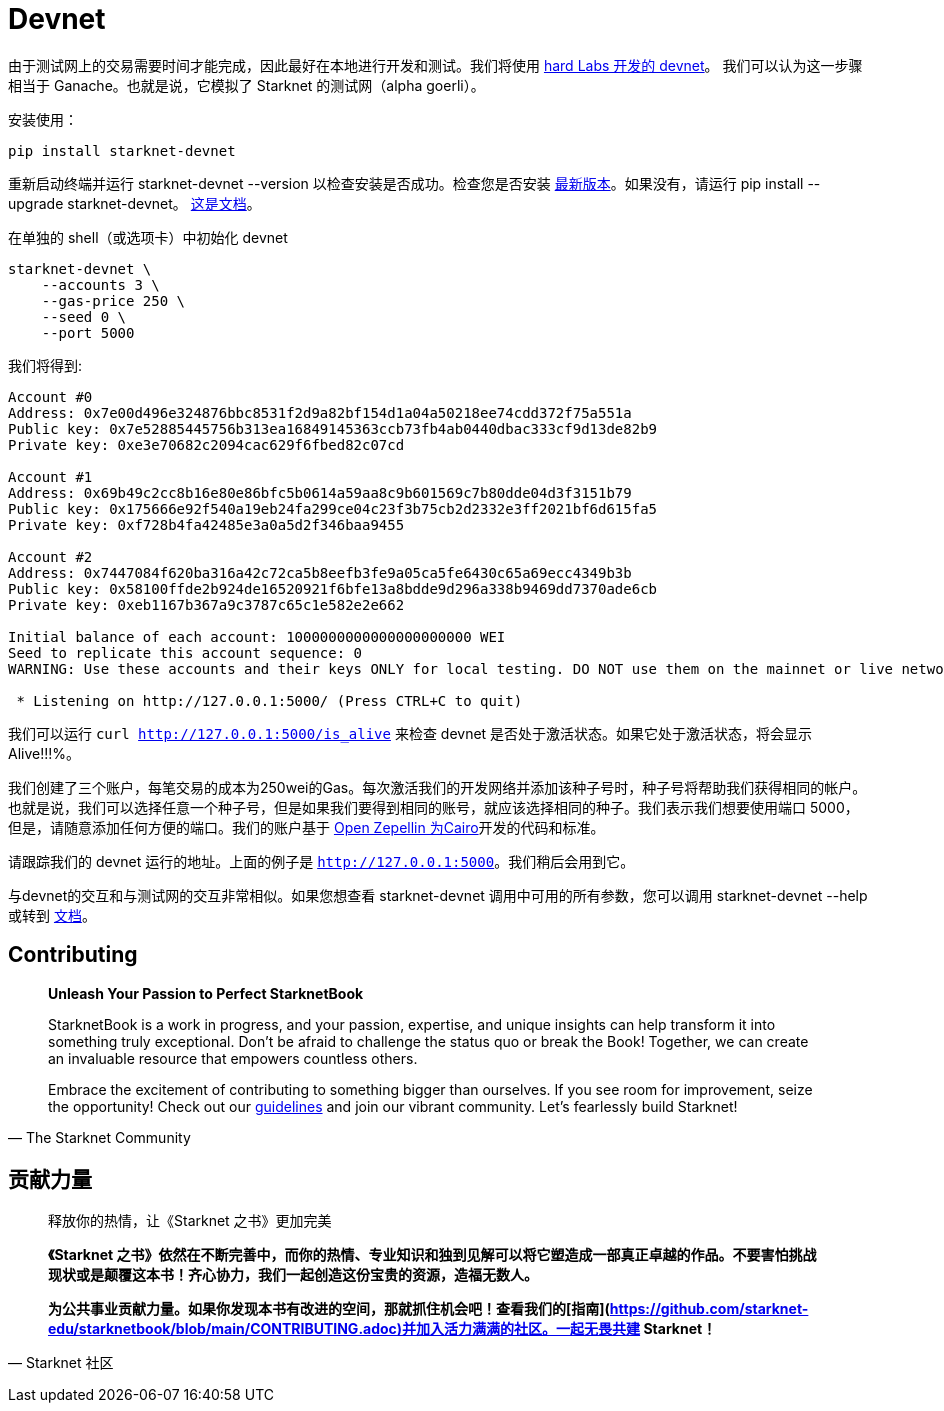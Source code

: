 [id="devnet"]

= Devnet

由于测试网上的交易需要时间才能完成，因此最好在本地进行开发和测试。我们将使用 https://github.com/0xSpaceShard/starknet-devnet[hard Labs 开发的 devnet]。 我们可以认为这一步骤相当于 Ganache。也就是说，它模拟了 Starknet 的测试网（alpha goerli）。

安装使用：

[,Bash]
----
pip install starknet-devnet
----

重新启动终端并运行 starknet-devnet --version 以检查安装是否成功。检查您是否安装 https://github.com/0xSpaceShard/starknet-devnet/releases[最新版本]。如果没有，请运行 pip install --upgrade starknet-devnet。 https://shard-labs.github.io/starknet-devnet/docs/intro[这是文档]。

在单独的 shell（或选项卡）中初始化 devnet

[,Bash]
----
starknet-devnet \
    --accounts 3 \
    --gas-price 250 \
    --seed 0 \
    --port 5000
----

我们将得到:

[,Bash]
----
Account #0
Address: 0x7e00d496e324876bbc8531f2d9a82bf154d1a04a50218ee74cdd372f75a551a
Public key: 0x7e52885445756b313ea16849145363ccb73fb4ab0440dbac333cf9d13de82b9
Private key: 0xe3e70682c2094cac629f6fbed82c07cd

Account #1
Address: 0x69b49c2cc8b16e80e86bfc5b0614a59aa8c9b601569c7b80dde04d3f3151b79
Public key: 0x175666e92f540a19eb24fa299ce04c23f3b75cb2d2332e3ff2021bf6d615fa5
Private key: 0xf728b4fa42485e3a0a5d2f346baa9455

Account #2
Address: 0x7447084f620ba316a42c72ca5b8eefb3fe9a05ca5fe6430c65a69ecc4349b3b
Public key: 0x58100ffde2b924de16520921f6bfe13a8bdde9d296a338b9469dd7370ade6cb
Private key: 0xeb1167b367a9c3787c65c1e582e2e662

Initial balance of each account: 1000000000000000000000 WEI
Seed to replicate this account sequence: 0
WARNING: Use these accounts and their keys ONLY for local testing. DO NOT use them on the mainnet or live networks because you will LOSE FUNDS.

 * Listening on http://127.0.0.1:5000/ (Press CTRL+C to quit)
----

我们可以运行 `curl http://127.0.0.1:5000/is_alive` 来检查 devnet 是否处于激活状态。如果它处于激活状态，将会显示 Alive!!!%。

我们创建了三个账户，每笔交易的成本为250wei的Gas。每次激活我们的开发网络并添加该种子号时，种子号将帮助我们获得相同的帐户。也就是说，我们可以选择任意一个种子号，但是如果我们要得到相同的账号，就应该选择相同的种子。我们表示我们想要使用端口 5000，但是，请随意添加任何方便的端口。我们的账户基于 https://github.com/OpenZeppelin/cairo-contracts[Open Zepellin 为Cairo]开发的代码和标准。

请跟踪我们的 devnet 运行的地址。上面的例子是 `http://127.0.0.1:5000`。我们稍后会用到它。

与devnet的交互和与测试网的交互非常相似。如果您想查看 starknet-devnet 调用中可用的所有参数，您可以调用 starknet-devnet --help 或转到 https://shard-labs.github.io/starknet-devnet/docs/intro[文档]。

== Contributing

[quote, The Starknet Community]
____
*Unleash Your Passion to Perfect StarknetBook*

StarknetBook is a work in progress, and your passion, expertise, and unique insights can help transform it into something truly exceptional. Don't be afraid to challenge the status quo or break the Book! Together, we can create an invaluable resource that empowers countless others.

Embrace the excitement of contributing to something bigger than ourselves. If you see room for improvement, seize the opportunity! Check out our https://github.com/starknet-edu/starknetbook/blob/main/CONTRIBUTING.adoc[guidelines] and join our vibrant community. Let's fearlessly build Starknet! 
____

== **贡献力量**

> 释放你的热情，让《Starknet 之书》更加完美
> 
> 
> *《Starknet 之书》依然在不断完善中，而你的热情、专业知识和独到见解可以将它塑造成一部真正卓越的作品。不要害怕挑战现状或是颠覆这本书！齐心协力，我们一起创造这份宝贵的资源，造福无数人。*
> 
> *为公共事业贡献力量。如果你发现本书有改进的空间，那就抓住机会吧！查看我们的[指南](https://github.com/starknet-edu/starknetbook/blob/main/CONTRIBUTING.adoc)并加入活力满满的社区。一起无畏共建 Starknet！*
> 

— Starknet 社区


